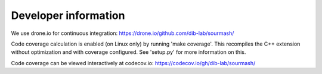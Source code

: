 =====================
Developer information
=====================

We use drone.io for continuous integration:
https://drone.io/github.com/dib-lab/sourmash/

Code coverage calculation is enabled (on Linux only) by running
'make coverage'.  This recompiles the C++ extension without
optimization and with coverage configured.  See 'setup.py' for
more information on this.

Code coverage can be viewed interactively at codecov.io:
https://codecov.io/gh/dib-lab/sourmash/


